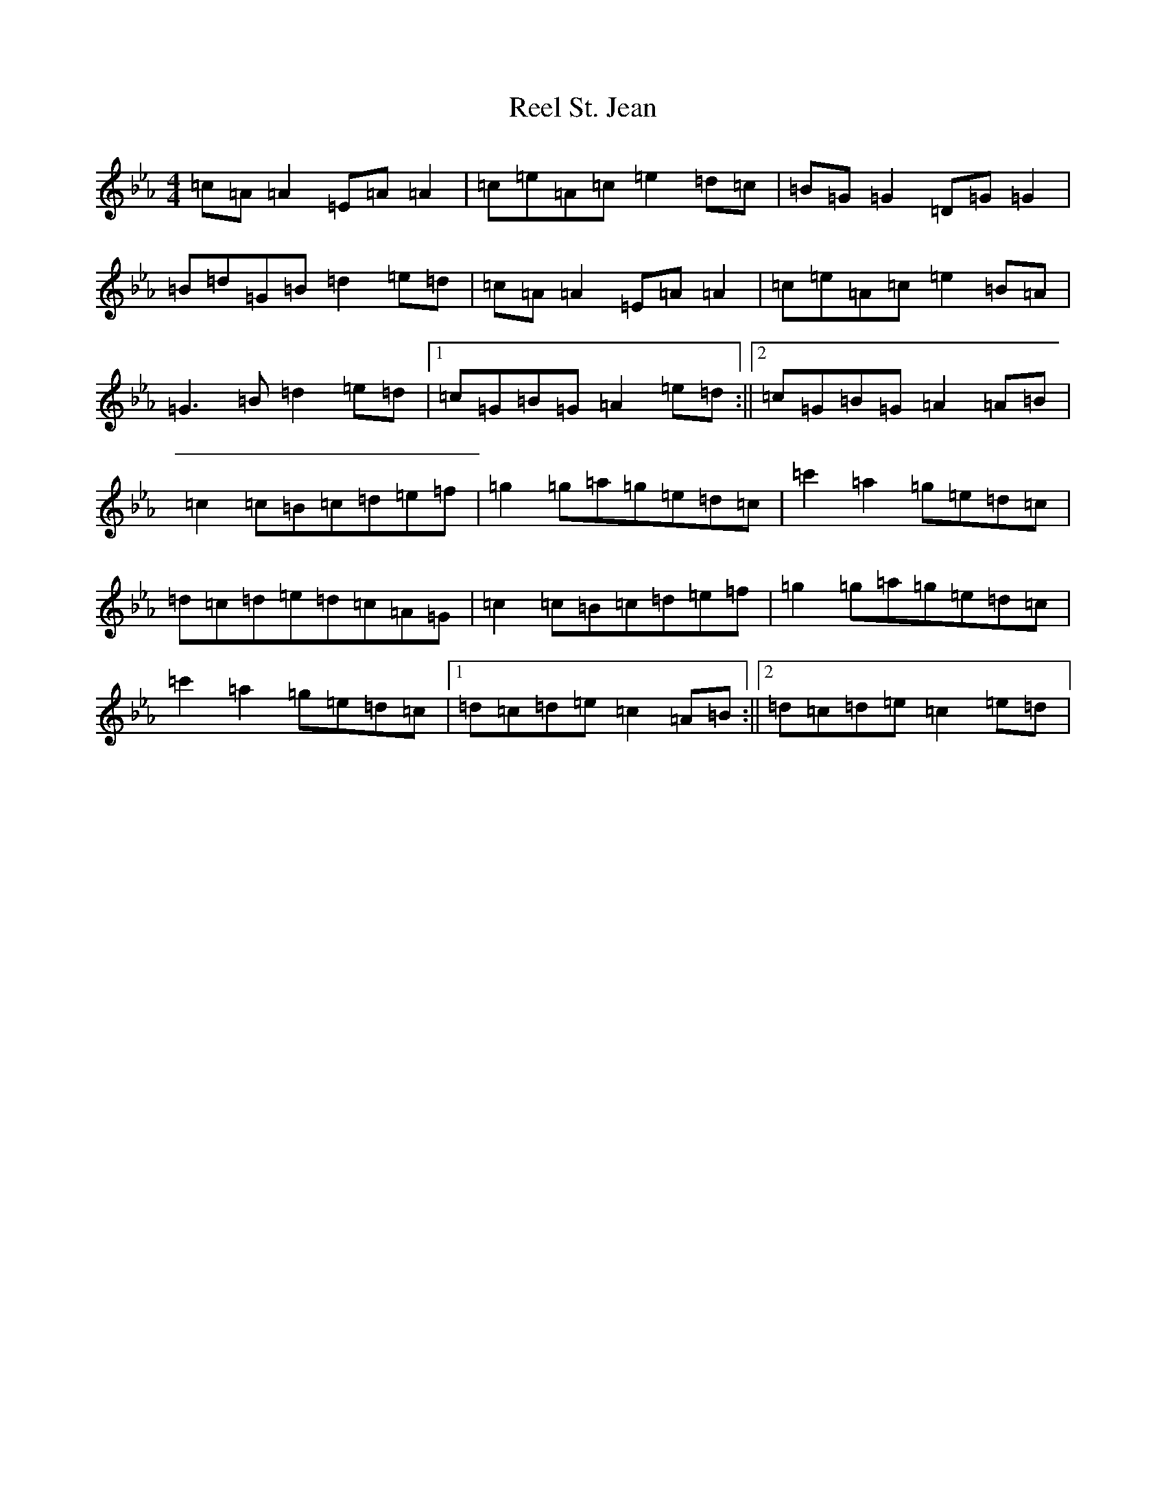 X: 18008
T: Reel St. Jean
S: https://thesession.org/tunes/2870#setting2870
Z: B minor
R: reel
M:4/4
L:1/8
K: C minor
=c=A=A2=E=A=A2|=c=e=A=c=e2=d=c|=B=G=G2=D=G=G2|=B=d=G=B=d2=e=d|=c=A=A2=E=A=A2|=c=e=A=c=e2=B=A|=G3=B=d2=e=d|1=c=G=B=G=A2=e=d:||2=c=G=B=G=A2=A=B|=c2=c=B=c=d=e=f|=g2=g=a=g=e=d=c|=c'2=a2=g=e=d=c|=d=c=d=e=d=c=A=G|=c2=c=B=c=d=e=f|=g2=g=a=g=e=d=c|=c'2=a2=g=e=d=c|1=d=c=d=e=c2=A=B:||2=d=c=d=e=c2=e=d|